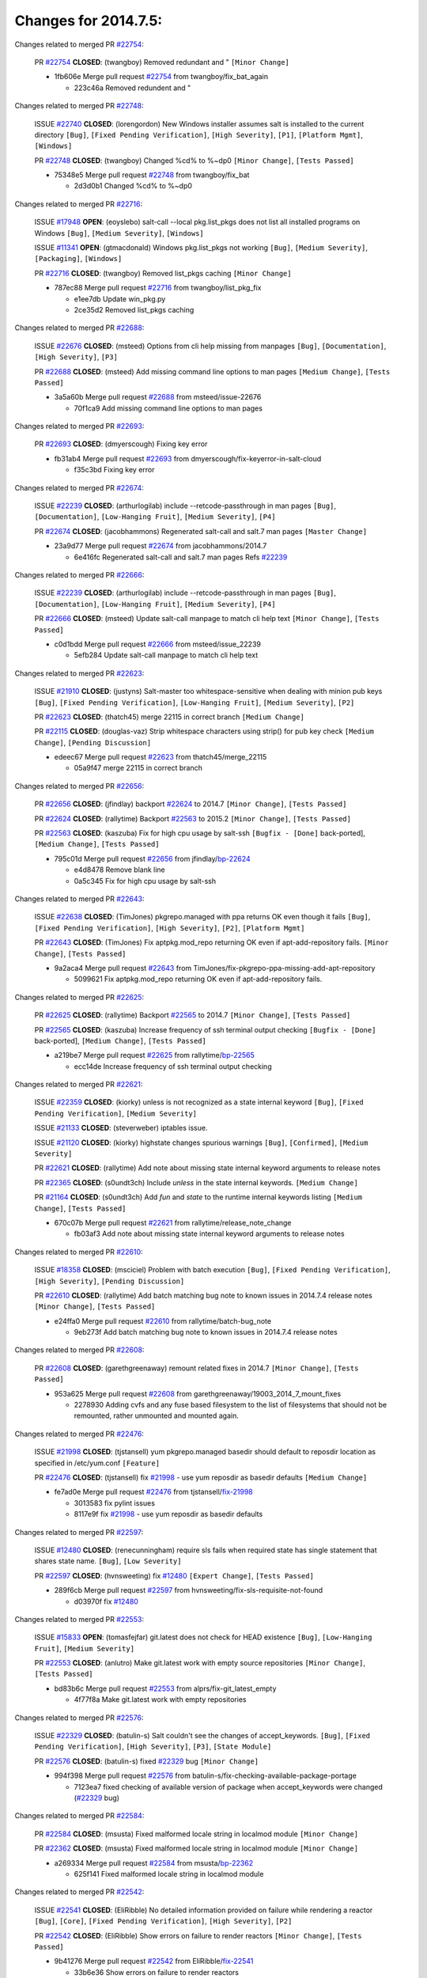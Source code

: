 =====================
Changes for 2014.7.5:
=====================

.. code-block:: bash
  pulling 105 issues:
  .............+........+.........+....+...+.........+...+.........+.....+..+.+.+......+............+......+.+.+.+..+....+..++.+..
  pulling 23 issues:
  ..........++...+..........
  pulling 3 issues:
  ...

Changes related to merged PR `#22754`_:

  PR `#22754`_ **CLOSED**: (twangboy) Removed redundant \ and " ``[Minor Change]``

  * 1fb606e Merge pull request `#22754`_ from twangboy/fix_bat_again

    * 223c46a Removed redundent \ and "

Changes related to merged PR `#22748`_:

  ISSUE `#22740`_ **CLOSED**: (lorengordon) New Windows installer assumes salt is installed to the current directory ``[Bug]``, ``[Fixed Pending Verification]``, ``[High Severity]``, ``[P1]``, ``[Platform Mgmt]``, ``[Windows]``

  PR `#22748`_ **CLOSED**: (twangboy) Changed %cd% to %~dp0 ``[Minor Change]``, ``[Tests Passed]``

  * 75348e5 Merge pull request `#22748`_ from twangboy/fix_bat

    * 2d3d0b1 Changed %cd% to %~dp0

Changes related to merged PR `#22716`_:

  ISSUE `#17948`_ **OPEN**: (eoyslebo) salt-call --local  pkg.list_pkgs does not list all installed programs on Windows ``[Bug]``, ``[Medium Severity]``, ``[Windows]``

  ISSUE `#11341`_ **OPEN**: (gtmacdonald) Windows pkg.list_pkgs not working ``[Bug]``, ``[Medium Severity]``, ``[Packaging]``, ``[Windows]``

  PR `#22716`_ **CLOSED**: (twangboy) Removed list_pkgs caching ``[Minor Change]``

  * 787ec88 Merge pull request `#22716`_ from twangboy/list_pkg_fix

    * e1ee7db Update win_pkg.py

    * 2ce35d2 Removed list_pkgs caching

Changes related to merged PR `#22688`_:

  ISSUE `#22676`_ **CLOSED**: (msteed) Options from cli help missing from manpages ``[Bug]``, ``[Documentation]``, ``[High Severity]``, ``[P3]``

  PR `#22688`_ **CLOSED**: (msteed) Add missing command line options to man pages ``[Medium Change]``, ``[Tests Passed]``

  * 3a5a60b Merge pull request `#22688`_ from msteed/issue-22676

    * 70f1ca9 Add missing command line options to man pages

Changes related to merged PR `#22693`_:

  PR `#22693`_ **CLOSED**: (dmyerscough) Fixing key error 

  * fb31ab4 Merge pull request `#22693`_ from dmyerscough/fix-keyerror-in-salt-cloud

    * f35c3bd Fixing key error

Changes related to merged PR `#22674`_:

  ISSUE `#22239`_ **CLOSED**: (arthurlogilab) include --retcode-passthrough in man pages ``[Bug]``, ``[Documentation]``, ``[Low-Hanging Fruit]``, ``[Medium Severity]``, ``[P4]``

  PR `#22674`_ **CLOSED**: (jacobhammons) Regenerated salt-call and salt.7 man pages ``[Master Change]``

  * 23a9d77 Merge pull request `#22674`_ from jacobhammons/2014.7

    * 6e416fc Regenerated salt-call and salt.7 man pages Refs `#22239`_

Changes related to merged PR `#22666`_:

  ISSUE `#22239`_ **CLOSED**: (arthurlogilab) include --retcode-passthrough in man pages ``[Bug]``, ``[Documentation]``, ``[Low-Hanging Fruit]``, ``[Medium Severity]``, ``[P4]``

  PR `#22666`_ **CLOSED**: (msteed) Update salt-call manpage to match cli help text ``[Minor Change]``, ``[Tests Passed]``

  * c0d1bdd Merge pull request `#22666`_ from msteed/issue_22239

    * 5efb284 Update salt-call manpage to match cli help text

Changes related to merged PR `#22623`_:

  ISSUE `#21910`_ **CLOSED**: (justyns) Salt-master too whitespace-sensitive when dealing with minion pub keys ``[Bug]``, ``[Fixed Pending Verification]``, ``[Low-Hanging Fruit]``, ``[Medium Severity]``, ``[P2]``

  PR `#22623`_ **CLOSED**: (thatch45) merge 22115 in correct branch ``[Medium Change]``

  PR `#22115`_ **CLOSED**: (douglas-vaz) Strip whitespace characters using strip() for pub key check ``[Medium Change]``, ``[Pending Discussion]``

  * edeec67 Merge pull request `#22623`_ from thatch45/merge_22115

    * 05a9f47 merge 22115 in correct branch

Changes related to merged PR `#22656`_:

  PR `#22656`_ **CLOSED**: (jfindlay) backport `#22624`_ to 2014.7 ``[Minor Change]``, ``[Tests Passed]``

  PR `#22624`_ **CLOSED**: (rallytime) Backport `#22563`_ to 2015.2 ``[Minor Change]``, ``[Tests Passed]``

  PR `#22563`_ **CLOSED**: (kaszuba) Fix for high cpu usage by salt-ssh ``[Bugfix - [Done]`` back-ported], ``[Medium Change]``, ``[Tests Passed]``

  * 795c01d Merge pull request `#22656`_ from jfindlay/`bp-22624`_

    * e4d8478 Remove blank line

    * 0a5c345 Fix for high cpu usage by salt-ssh

Changes related to merged PR `#22643`_:

  ISSUE `#22638`_ **CLOSED**: (TimJones) pkgrepo.managed with ppa returns OK even though it fails ``[Bug]``, ``[Fixed Pending Verification]``, ``[High Severity]``, ``[P2]``, ``[Platform Mgmt]``

  PR `#22643`_ **CLOSED**: (TimJones) Fix aptpkg.mod_repo returning OK even if apt-add-repository fails. ``[Minor Change]``, ``[Tests Passed]``

  * 9a2aca4 Merge pull request `#22643`_ from TimJones/fix-pkgrepo-ppa-missing-add-apt-repository

    * 5099621 Fix aptpkg.mod_repo returning OK even if apt-add-repository fails.

Changes related to merged PR `#22625`_:

  PR `#22625`_ **CLOSED**: (rallytime) Backport `#22565`_ to 2014.7 ``[Minor Change]``, ``[Tests Passed]``

  PR `#22565`_ **CLOSED**: (kaszuba) Increase frequency of ssh terminal output checking ``[Bugfix - [Done]`` back-ported], ``[Medium Change]``, ``[Tests Passed]``

  * a219be7 Merge pull request `#22625`_ from rallytime/`bp-22565`_

    * ecc14de Increase frequency of ssh terminal output checking

Changes related to merged PR `#22621`_:

  ISSUE `#22359`_ **CLOSED**: (kiorky) unless is not recognized as a state internal keyword ``[Bug]``, ``[Fixed Pending Verification]``, ``[Medium Severity]``

  ISSUE `#21133`_ **CLOSED**: (steverweber) iptables issue. 

  ISSUE `#21120`_ **CLOSED**: (kiorky) highstate changes spurious warnings ``[Bug]``, ``[Confirmed]``, ``[Medium Severity]``

  PR `#22621`_ **CLOSED**: (rallytime) Add note about missing state internal keyword arguments to release notes 

  PR `#22365`_ **CLOSED**: (s0undt3ch) Include `unless` in the state internal keywords. ``[Medium Change]``

  PR `#21164`_ **CLOSED**: (s0undt3ch) Add `fun` and `state` to the runtime internal keywords listing ``[Medium Change]``, ``[Tests Passed]``

  * 670c07b Merge pull request `#22621`_ from rallytime/release_note_change

    * fb03af3 Add note about missing state internal keyword arguments to release notes

Changes related to merged PR `#22610`_:

  ISSUE `#18358`_ **CLOSED**: (msciciel) Problem with batch execution ``[Bug]``, ``[Fixed Pending Verification]``, ``[High Severity]``, ``[Pending Discussion]``

  PR `#22610`_ **CLOSED**: (rallytime) Add batch matching bug note to known issues in 2014.7.4 release notes ``[Minor Change]``, ``[Tests Passed]``

  * e24ffa0 Merge pull request `#22610`_ from rallytime/batch-bug_note

    * 9eb273f Add batch matching bug note to known issues in 2014.7.4 release notes

Changes related to merged PR `#22608`_:

  PR `#22608`_ **CLOSED**: (garethgreenaway) remount related fixes in 2014.7 ``[Minor Change]``, ``[Tests Passed]``

  * 953a625 Merge pull request `#22608`_ from garethgreenaway/19003_2014_7_mount_fixes

    * 2278930 Adding cvfs and any fuse based filesystem to the list of filesystems that should not be remounted, rather unmounted and mounted again.

Changes related to merged PR `#22476`_:

  ISSUE `#21998`_ **CLOSED**: (tjstansell) yum pkgrepo.managed basedir should default to reposdir location as specified in /etc/yum.conf ``[Feature]``

  PR `#22476`_ **CLOSED**: (tjstansell) fix `#21998`_ - use yum reposdir as basedir defaults ``[Medium Change]``

  * fe7ad0e Merge pull request `#22476`_ from tjstansell/`fix-21998`_

    * 3013583 fix pylint issues

    * 8117e9f fix `#21998`_ - use yum reposdir as basedir defaults

Changes related to merged PR `#22597`_:

  ISSUE `#12480`_ **CLOSED**: (renecunningham) require sls fails when required state has single statement that shares state name. ``[Bug]``, ``[Low Severity]``

  PR `#22597`_ **CLOSED**: (hvnsweeting) fix `#12480`_ ``[Expert Change]``, ``[Tests Passed]``

  * 289f6cb Merge pull request `#22597`_ from hvnsweeting/fix-sls-requisite-not-found

    * d03970f fix `#12480`_

Changes related to merged PR `#22553`_:

  ISSUE `#15833`_ **OPEN**: (tomasfejfar) git.latest does not check for HEAD existence ``[Bug]``, ``[Low-Hanging Fruit]``, ``[Medium Severity]``

  PR `#22553`_ **CLOSED**: (anlutro) Make git.latest work with empty source repositories ``[Minor Change]``, ``[Tests Passed]``

  * bd83b6c Merge pull request `#22553`_ from alprs/fix-git_latest_empty

    * 4f77f8a Make git.latest work with empty repositories

Changes related to merged PR `#22576`_:

  ISSUE `#22329`_ **CLOSED**: (batulin-s) Salt couldn't see the changes of accept_keywords. ``[Bug]``, ``[Fixed Pending Verification]``, ``[High Severity]``, ``[P3]``, ``[State Module]``

  PR `#22576`_ **CLOSED**: (batulin-s) fixed `#22329`_ bug ``[Minor Change]``

  * 994f398 Merge pull request `#22576`_ from batulin-s/fix-checking-available-package-portage

    * 7123ea7 fixed checking of available version of package when accept_keywords were changed (`#22329`_ bug)

Changes related to merged PR `#22584`_:

  PR `#22584`_ **CLOSED**: (msusta) Fixed malformed locale string in localmod module ``[Minor Change]``

  PR `#22362`_ **CLOSED**: (msusta) Fixed malformed locale string in localmod module ``[Minor Change]``

  * a269334 Merge pull request `#22584`_ from msusta/`bp-22362`_

    * 625f141 Fixed malformed locale string in localmod module

Changes related to merged PR `#22542`_:

  ISSUE `#22541`_ **CLOSED**: (EliRibble) No detailed information provided on failure while rendering a reactor ``[Bug]``, ``[Core]``, ``[Fixed Pending Verification]``, ``[High Severity]``, ``[P2]``

  PR `#22542`_ **CLOSED**: (EliRibble) Show errors on failure to render reactors ``[Minor Change]``, ``[Tests Passed]``

  * 9b41276 Merge pull request `#22542`_ from EliRibble/`fix-22541`_

    * 33b6e36 Show errors on failure to render reactors

Changes related to merged PR `#22535`_:

  ISSUE `#22534`_ **CLOSED**: (racooper) Documentation update - salt.states.grains ``[Bug]``, ``[Documentation]``, ``[Fixed Pending Verification]``, ``[High Severity]``, ``[Low-Hanging Fruit]``, ``[P4]``

  PR `#22535`_ **CLOSED**: (rallytime) Add additional examples to grains.list_absent and grains.list_present ``[Minor Change]``

  * 061c730 Merge pull request `#22535`_ from rallytime/`fix-22534`_

    * d44d3e6 Add additional examples to grains.list_absent and grains.list_present

Changes related to merged PR `#22532`_:

  PR `#22532`_ **CLOSED**: (rallytime) Backport `#18846`_ to 2014.7 ``[Minor Change]``, ``[Tests Passed]``

  PR `#18846`_ **CLOSED**: (basepi) Add **kwargs to service.mod_watch ``[Bugfix - [Done]`` back-ported]

  * 20fc878 Merge pull request `#22532`_ from rallytime/`bp-18846`_

    * b02d063 Add **kwargs to service.mod_watch

Changes related to merged PR `#22484`_:

  ISSUE `#22472`_ **CLOSED**: (EliRibble) Add ability to specify a key prefix for ext_pillar S3 ``[Bug]``, ``[Fixed Pending Verification]``, ``[High Severity]``, ``[P3]``, ``[Pillar]``

  PR `#22484`_ **CLOSED**: (EliRibble) Fix 22472 ``[Minor Change]``, ``[Tests Passed]``

  * 8d840aa Merge pull request `#22484`_ from EliRibble/`fix-22472`_

    * 9f6f99f Fix pylint error

    * 7daff3b Allow multiple bucket contents caches based on prefix

    * 85380df Add the prefix to the pillar root when necessary

Changes related to merged PR `#22521`_:

  PR `#22521`_ **CLOSED**: (anlutro) Add force argument to service to trigger force_reload ``[Minor Change]``, ``[Tests Passed]``

  * b7f54cd Merge pull request `#22521`_ from alprs/feature-service_force_reload

    * 25db9ad Add force argument to service to trigger force_reload

Changes related to merged PR `#22523`_:

  ISSUE `#20420`_ **CLOSED**: (hvnsweeting) 2014.7.1 state error output is very verbose and full of back-slash ``[Bug]``, ``[Medium Severity]``

  PR `#22523`_ **CLOSED**: (hvnsweeting) fix `#20420`_: using other state's comment makes comment grow fast ``[Master Change]``, ``[Tests Passed]``

  * a62874d Merge pull request `#22523`_ from hvnsweeting/fix-big-comment-for-failed-requisite

    * 4a21515 fix `#20420`_: using other state comment makes comment grow fast

Changes related to merged PR `#22511`_:

  PR `#22511`_ **CLOSED**: (The-Loeki) small enhancement to dnsutil module ``[Minor Change]``, ``[Tests Passed]``

  * 0b4baa0 Merge pull request `#22511`_ from The-Loeki/dnsutil-aaa

    * 277929b Add version tag

    * 83cf03e small typo fix

    * 333daa1 Modify A to use non-deprecated C function Add AAAA function

Changes related to merged PR `#22526`_:

  PR `#22526`_ **CLOSED**: (dhs-rec) Return 0 for good puppet return codes (0 and 2), 1 otherwise ``[Minor Change]``

  * d80f258 Merge pull request `#22526`_ from dhs-rec/2014.7

    * 36b9466 Return 0 for good puppet return codes (0 and 2), 1 otherwise

Changes related to merged PR `#22464`_:

  ISSUE `#18358`_ **CLOSED**: (msciciel) Problem with batch execution ``[Bug]``, ``[Fixed Pending Verification]``, ``[High Severity]``, ``[Pending Discussion]``

  PR `#22464`_ **CLOSED**: (jacksontj) 2014.7: Fix Batching ``[Master Change]``

  PR `#22350`_ **CLOSED**: (jacksontj) 2015.2: Fix batching ``[Master Change]``, ``[Tests Passed]``

  * 2481e6c Merge pull request `#22464`_ from jacksontj/2014.7

    * 77395d7 Change to sets, we don't gaurantee minion ordering in returns

    * 7614f7e Caste returns to sets, since we don't care about order.

    * 30db262 Add timeout to batch tests

    * 8d71c2b Cleanup pylint errors

    * 3e67cb5 Re-work batching to more closely match CLI usage

    * b119fae Stop chdir() in pcre minions

    * 10c6788 Stop the os.chdir() to do glob

    * 87b364f More clear about CKMinions' purpose in the docstring

    * 63e28ba Revert "Just use ckminions in batch mode."

    * 29cf438 Fix CKMinions _check_range_minions

Changes related to merged PR `#22517`_:

  PR `#22517`_ **CLOSED**: (s0undt3ch) Don't assume we're running the tests as root ``[Minor Change]``, ``[Tests Passed]``

  * c755463 Merge pull request `#22517`_ from s0undt3ch/2014.7

    * 1181a50 Don't assume we're running the tests as root

Changes related to merged PR `#22506`_:

  ISSUE `#19737`_ **CLOSED**: (Reiner030) pkgrepo.managed could better handle long keyids ``[Bug]``, ``[Fixed Pending Verification]``, ``[High Severity]``, ``[P4]``

  PR `#22506`_ **CLOSED**: (rallytime) Backport `#20095`_ to 2014.7 ``[Minor Change]``, ``[Tests Passed]``

  PR `#20095`_ **CLOSED**: (colincoghill) Handle pkgrepo keyids that have been converted to int.  `#19737`_ ``[Bugfix - [Done]`` back-ported]

  * 38441a7 Merge pull request `#22506`_ from rallytime/`bp-20095`_

    * 755c26e Handle pkgrepo keyids that have been converted to int.  `#19737`_

Changes related to merged PR `#22381`_:

  ISSUE `#22321`_ **CLOSED**: (batulin-s) module.portage_config bug with appending accept_keywords ``[Bug]``, ``[Fixed Pending Verification]``, ``[High Severity]``, ``[P4]``, ``[State Module]``

  PR `#22381`_ **CLOSED**: (batulin-s) fix `#22321`_ bug ``[Minor Change]``, ``[Tests Passed]``

  * 0307ebe Merge pull request `#22381`_ from batulin-s/fix-portage_config-appending-accept_keywords

    * 418fd97 may be last fix `#22321`_ bug

    * a7361ff new fix `#22321`_ bug

    * 03ba42c fix `#22321`_ bug

Changes related to merged PR `#22492`_:

  ISSUE `#16508`_ **CLOSED**: (o1e9) wrong disk.usage reported for very big RAID disk ``[Bug]``, ``[Low Severity]``, ``[Windows]``

  PR `#22492`_ **CLOSED**: (davidjb) Correctly report disk usage on Windows. Fix `#16508`_ ``[Minor Change]``, ``[Tests Passed]``

  PR `#22485`_ **CLOSED**: (davidjb) Correctly report disk usage on Windows ``[Bugfix - [Done]`` back-ported], ``[Minor Change]``, ``[Tests Passed]``

  * 6662853 Merge pull request `#22492`_ from davidjb/2014.7

    * 5d831ed Correctly report disk usage on Windows. Fix `#16508`_

Changes related to merged PR `#22446`_:

  ISSUE `#20850`_ **OPEN**: (br0ch0n) puppet.run always returns 0 ``[Bug]``, ``[Fixed Pending Verification]``, ``[Medium Severity]``

  PR `#22446`_ **CLOSED**: (br0ch0n) Issue `#20850`_ puppet run should return actual code ``[Minor Change]``, ``[Tests Passed]``

  * bf1957a Merge pull request `#22446`_ from br0ch0n/2014.7

    * 4e2ab36 Issue `#20850`_ puppet run should return actual code --lint fix

    * c5ae09b Issue `#20850`_ puppet run should return actual code

Changes related to merged PR `#22466`_:

  ISSUE `#22463`_ **CLOSED**: (SaltwaterC) Unable to use the "name" variable into the defaults of a file template ``[Question]``

  PR `#22466`_ **CLOSED**: (whiteinge) Updated wording about nested dictionaries in states.file.managed docs ``[Minor Change]``, ``[Tests Passed]``

  * c83e2d7 Merge pull request `#22466`_ from whiteinge/doc-nested-dicts

    * 9a3a747 Updated wording about nested dictionaries in states.file.managed docs

Changes related to merged PR `#22403`_:

  PR `#22403`_ **CLOSED**: (hvnsweeting) create host file if it does not exist ``[Minor Change]``, ``[Tests Passed]``

  * 8f0f5ae Merge pull request `#22403`_ from hvnsweeting/enh-host-module-when-missing-hostfile

    * 9bf9855 create host file if it does not exist

Changes related to merged PR `#22477`_:

  PR `#22477`_ **CLOSED**: (twangboy) Moved file deletion to happen after user clicks install ``[Medium Change]``

  * c9394fd Merge pull request `#22477`_ from twangboy/fix_win_installer

    * 6d99681 Moved file deletion to happen after user clicks install

Changes related to merged PR `#22473`_:

  ISSUE `#22472`_ **CLOSED**: (EliRibble) Add ability to specify a key prefix for ext_pillar S3 ``[Bug]``, ``[Fixed Pending Verification]``, ``[High Severity]``, ``[P3]``, ``[Pillar]``

  PR `#22473`_ **CLOSED**: (EliRibble) Add the ability to specify key prefix for S3 ext_pillar ``[Minor Change]``, ``[Tests Passed]``

  * 8ed97c5 Merge pull request `#22473`_ from EliRibble/`fix-22472`_

    * d96e470 Add the ability to specify key prefix for S3 ext_pillar

Changes related to merged PR `#22448`_:

  ISSUE `#19450`_ **CLOSED**: (gladiatr72) documentation: topics/cloud/config ``[Documentation]``, ``[Fixed Pending Verification]``, ``[Salt-Cloud]``

  PR `#22448`_ **CLOSED**: (rallytime) Migrate old cloud config documentation to own page ``[Master Change]``

  * aa23eb0 Merge pull request `#22448`_ from rallytime/migrate_old_cloud_config_docs

    * cecca10 Kill legacy cloud configuration syntax docs per techhat

    * 52a3d50 Beef up cloud configuration syntax and add pillar config back in

    * 9b5318f Move old cloud syntax to "Legacy" cloud config doc

Changes related to merged PR `#22445`_:

  ISSUE `#19044`_ **CLOSED**: (whiteinge) Document the file_map addition to salt-cloud ``[Bug]``, ``[Documentation]``, ``[Medium Severity]``, ``[Salt-Cloud]``

  PR `#22445`_ **CLOSED**: (rallytime) Add docs explaing file_map upload functionality ``[Minor Change]``

  PR `#16886`_ **CLOSED**: (techhat) Add file_map to salt.utils.cloud.bootstrap-enabled providers ``[Bugfix - [Done]`` back-ported]

  * d7b1f14 Merge pull request `#22445`_ from rallytime/`fix-19044`_

    * 7a9ce92 Add docs explaing file_map upload functionality

Changes related to merged PR `#22426`_:

  PR `#22426`_ **CLOSED**: (jraby) don't repeat the "if ret``['changes']``" condition ``[Minor Change]``, ``[Tests Passed]``

  * ade2474 Merge pull request `#22426`_ from jraby/patch-1

    * e2aa538 don't repeat the "if ret``['changes']``" condition

Changes related to merged PR `#22416`_:

  PR `#22416`_ **CLOSED**: (rallytime) Backport `#21044`_ to 2014.7 ``[Medium Change]``, ``[Tests Passed]``

  PR `#21044`_ **CLOSED**: (cachedout) TCP keepalives on the ret side ``[Bugfix - [Done]`` back-ported], ``[Master Change]``

  * 4c8d351 Merge pull request `#22416`_ from rallytime/`bp-21044`_

    * 7dd4b61 TCP keepalives on the ret side

Changes related to merged PR `#22433`_:

  ISSUE `#22218`_ **CLOSED**: (Seldaek) Error reporting on masterless gitfs includes is misleading ``[Bug]``, ``[Fixed Pending Verification]``, ``[Low Severity]``, ``[Low-Hanging Fruit]``

  PR `#22433`_ **CLOSED**: (rallytime) Clarify that an sls is not available on a fileserver ``[Minor Change]``, ``[Tests Passed]``

  * f76c5b4 Merge pull request `#22433`_ from rallytime/`fix-22218`_

    * f22f4dc Clarify that an sls is not available on a fileserver

Changes related to merged PR `#22434`_:

  ISSUE `#22382`_ **CLOSED**: (ghost) The 'proxmox' cloud provider alias, for the 'proxmox' driver, does not define the function 'disk'".  ``[Bug]``, ``[Medium Severity]``, ``[Salt-Cloud]``

  PR `#22434`_ **CLOSED**: (rallytime) Backport `#22414`_ to 2014.7 ``[Minor Change]``, ``[Tests Passed]``

  PR `#22414`_ **CLOSED**: (syphernl) Cloud: Do not look for disk underneath config in Proxmox driver ``[Bugfix - [Done]`` back-ported], ``[Minor Change]``

  * 70ba52f Merge pull request `#22434`_ from rallytime/`bp-22414`_

    * 4a141c0 Lint

    * 09e9b6e Do not look for disk underneath config

Changes related to merged PR `#22400`_:

  PR `#22400`_ **CLOSED**: (jfindlay) adding cmd.run state integration tests ``[Medium Change]``, ``[Tests Passed]``

  * 28630b4 Merge pull request `#22400`_ from jfindlay/cmd_state_tests

    * 56364ff adding cmd.run state integration tests

Changes related to merged PR `#22395`_:

  PR `#22395`_ **CLOSED**: (twangboy) Fixed problem with pip not working on portable install ``[Medium Change]``, ``[Tests Passed]``

  * 38482a5 Merge pull request `#22395`_ from twangboy/port_pip

    * b71602a Update BuildSalt.bat

    * 4a3a8b4 Update BuildSalt.bat

    * ba1d396 Update BuildSalt.bat

    * 8e8b4fb Update BuildSalt.bat

    * c898b95 Fixed problem with pip not working on portable install

Changes related to merged PR `#22379`_:

  PR `#22379`_ **CLOSED**: (anlutro) Improve output when using iptables.save ``[Minor Change]``

  * 66442a7 Merge pull request `#22379`_ from alprs/feature-iptables-improved_save_output

    * 568e1b7 Improve output when using iptables.save

Changes related to merged PR `#22365`_:

  ISSUE `#22359`_ **CLOSED**: (kiorky) unless is not recognized as a state internal keyword ``[Bug]``, ``[Fixed Pending Verification]``, ``[Medium Severity]``

  PR `#22365`_ **CLOSED**: (s0undt3ch) Include `unless` in the state internal keywords. ``[Medium Change]``

  * 2ac741b Merge pull request `#22365`_ from s0undt3ch/2014.7

    * ff4aa5b Include `unless` in the state internal keywords.

    * 287bce3 Add `fun` and `state` to the runtime internal keywords listing

Changes related to merged PR `#22374`_:

  PR `#22374`_ **CLOSED**: (anlutro) Corrected output for iptables rule saved to file ``[Minor Change]``, ``[Tests Passed]``

  * 16eb18e Merge pull request `#22374`_ from alprs/fix-iptables-saved_rule_to

    * bd1ff37 Corrected output for iptables rule saved to file

Changes related to merged PR `#22372`_:

  PR `#22372`_ **CLOSED**: (anlutro) iptables needs `-m state` for `--state` arguments ``[Minor Change]``, ``[Tests Passed]``

  * 9410c1f Merge pull request `#22372`_ from alprs/fix-iptables-missing_state_flag

    * 1452082 iptables needs `-m state` for `--state` arguments

Changes related to merged PR `#22368`_:

  PR `#22368`_ **CLOSED**: (anlutro) Make iptables module build_rules accept protocol as an alias for proto 

  * 5d3dc7a Merge pull request `#22368`_ from alprs/fix-iptables_proto_protocol_alias

    * b62d76a Make iptables module build_rules accept protocol as an alias for proto

Changes related to merged PR `#22349`_:

  PR `#22349`_ **CLOSED**: (cro) Backport 22005 to 2014.7 ``[Medium Change]``, ``[Tests Passed]``

  PR `#22005`_ **CLOSED**: (cro) Add ability to eAuth against Active Directory ``[Master Change]``

  * a60579b Merge pull request `#22349`_ from cro/`bp-22005`_

    * 936254c Lint

    * bcc3772 Change many 'warn' to 'error' to help users with LDAP auth.

    * c0b9cda Take cachedout's suggestion

    * 06d7616 Add authentication against Active Directory

    * ade0430 Add authentication against Active Directory

Changes related to merged PR `#22345`_:

  ISSUE `#22328`_ **CLOSED**: (rallytime) Document list_nodes functions in salt-cloud feature matrix ``[Documentation]``, ``[Salt-Cloud]``

  PR `#22345`_ **CLOSED**: (rallytime) Document list_node* functions for salt cloud ``[Medium Change]``

  * 72f708a Merge pull request `#22345`_ from rallytime/document_list_nodes

    * eac4c63 Add list_node docs to Cloud Function page

    * bf31daa Add Feature Matrix link to cloud action and function pages

    * d5fa02d Add list_node* functions to feature matrix

Changes related to merged PR `#22341`_:

  PR `#22341`_ **CLOSED**: (basepi) ``[2014.7]`` Fix some salt-ssh issues with Fedora 21 ``[Medium Change]``

  * 8de6726 Merge pull request `#22341`_ from basepi/salt-ssh.requests.symlink.plus.some.other.stuff

    * 1452e9c Backport salt.client.ssh.shell fixes from 2015.2

    * 73ba75e Backport some salt-vt stuff

    * 2de50bc Follow symlinks (mostly because of requests' stupidity)

Changes related to merged PR `#22337`_:

  ISSUE `#14888`_ **CLOSED**: (djs52) grains.get_or_set_hash  broken for multiple entries under the same key ``[Bug]``, ``[Fixed Pending Verification]``, ``[Medium Severity]``

  PR `#22337`_ **CLOSED**: (rallytime) Backport `#22245`_ to 2014.7 ``[Minor Change]``, ``[Tests Passed]``

  PR `#22245`_ **CLOSED**: (achernev) Fix grains.get_or_set_hash to work with multiple entries under same key ``[Bugfix - [Done]`` back-ported], ``[Minor Change]``, ``[Tests Passed]``

  * f892335 Merge pull request `#22337`_ from rallytime/`bp-22245`_

    * f560056 Fix grains.get_or_set_hash to work with multiple entries under same key

Changes related to merged PR `#22311`_:

  PR `#22311`_ **CLOSED**: (twangboy) Win install ``[Minor Change]``, ``[Tests Passed]``

  * 1be785e Merge pull request `#22311`_ from twangboy/win_install

    * 51370ab Removed dialog box that was used for testing

    * 7377c50 Add switches for passing version to nsi script

Changes related to merged PR `#22300`_:

  PR `#22300`_ **CLOSED**: (rallytime) Add windows package installers to docs ``[Minor Change]``, ``[Tests Passed]``

  * 4281cd6 Merge pull request `#22300`_ from rallytime/windows_release_docs

    * 1abaacd Add windows package installers to docs

Changes related to merged PR `#22308`_:

  ISSUE `#20841`_ **CLOSED**: (paha) Passing arguments to runner from reactor/sls is broken? ``[Bug]``, ``[Medium Severity]``

  PR `#22308`_ **CLOSED**: (whiteinge) Better explanations and more examples of how the Reactor calls functions 

  * 8558542 Merge pull request `#22308`_ from whiteinge/doc-reactor-what-where-how

    * a8bdc17 Better explanations and more examples of how the Reactor calls functions

Changes related to merged PR `#22266`_:

  PR `#22266`_ **CLOSED**: (twangboy) Win install fix ``[Minor Change]``, ``[Tests Passed]``

  * 4d0ea7a Merge pull request `#22266`_ from twangboy/win_install_fix

    * 41a96d4 Fixed hard coded version

    * 82b2f3e Removed message_box i left in for testing I'm an idiot

Changes related to merged PR `#22288`_:

  PR `#22288`_ **CLOSED**: (nshalman) SmartOS Esky: pkgsrc 2014Q4 Build Environment 

  * 2bb9760 Merge pull request `#22288`_ from nshalman/smartos-pkgsrc2014Q4

    * a51a90c SmartOS Esky: pkgsrc 2014Q4 Build Environment

Changes related to merged PR `#22280`_:

  ISSUE `#19923`_ **CLOSED**: (diegows) config_drive should not be a required option ``[Bug]``, ``[Medium Severity]``, ``[Salt-Cloud]``

  PR `#22280`_ **CLOSED**: (s0undt3ch) Don't pass `ex_config_drive` to libcloud unless it's explicitly enabled ``[Medium Change]``

  * f474860 Merge pull request `#22280`_ from s0undt3ch/issues/19923-rackspace-config-drive

    * 65e5bac Pass it to libcloud if the user has set it in the configuration, True, or False.

    * 23e7354 Don't pass `ex_config_drive` to libcloud unless it's explicitly enabled

Changes related to merged PR `#22256`_:

  PR `#22256`_ **CLOSED**: (twangboy) Fixed pip.install for windows ``[Awesome]``, ``[Minor Change]``, ``[Tests Passed]``

  * 5129f21 Merge pull request `#22256`_ from twangboy/fix_pip_install

    * 3792ea1 Fixed pip.install for windows

Changes related to merged PR `#22126`_:

  PR `#22126`_ **CLOSED**: (s0undt3ch) Update environment variables. ``[Medium Change]``, ``[Pending Discussion]``

  * 3001b72 Merge pull request `#22126`_ from s0undt3ch/2014.7

    * 9649339 Update environment variables.

Changes related to merged PR `#22025`_:

  ISSUE `#21397`_ **CLOSED**: (tjstansell) salt-minion getaddrinfo in dns_check() never gets updated nameservers because of glibc caching ``[Bug]``, ``[Medium Severity]``

  PR `#22025`_ **CLOSED**: (tjstansell) fix `#21397`_ - force glibc to re-read resolv.conf ``[Medium Change]``, ``[Tests Passed]``

  * 47f542d Merge pull request `#22025`_ from tjstansell/`fix-21397`_

    * 7d5ce28 add appropriate exception types we might expect

    * 9aa36dc fix whitespace - replace tabs with spaces

    * f6a81da fix `#21397`_ - force glibc to re-read resolv.conf

Changes related to merged PR `#22235`_:

  ISSUE `#20850`_ **OPEN**: (br0ch0n) puppet.run always returns 0 ``[Bug]``, ``[Fixed Pending Verification]``, ``[Medium Severity]``

  PR `#22235`_ **CLOSED**: (dhs-rec) Possible fix for 'puppet.run always returns 0 `#20850`_' ``[Minor Change]``, ``[Tests Passed]``

  * 7d57a76 Merge pull request `#22235`_ from dhs-rec/2014.7

    * 9c8f5f8 - Change default Puppet agent args to just 'test', which includes the former ones plus 'detailed-exitcodes'. - Exit properly depending on those detailed exit codes.

Changes related to merged PR `#22206`_:

  PR `#22206`_ **CLOSED**: (s0undt3ch) more pylint disables ``[Medium Change]``

  * 63919a3 Merge pull request `#22206`_ from s0undt3ch/hotfix/pep8-disables

    * 30cf5f4 Update to the new disable alias

    * ca615cd Ignore `W1202` (logging-format-interpolation)

    * a1586ef Ignore `E8731` - do not assign a lambda expression, use a def

Changes related to merged PR `#22222`_:

  PR `#22222`_ **CLOSED**: (twangboy) Fixed problem with nested directories 

  * 9ab3d5e Merge pull request `#22222`_ from twangboy/fix_installer

    * 8615e8d Fixed problem with nested directories

Changes related to merged PR `#22228`_:

  ISSUE `#20107`_ **OPEN**: (belvedere-trading) minion scheduling via pillar does not get applied some times ``[Bug]``, ``[Medium Severity]``

  PR `#22228`_ **CLOSED**: (garethgreenaway) backporting `#22226`_ to 2014.7 

  PR `#22226`_ **CLOSED**: (garethgreenaway) Fixes to scheduler 

  * c8378ff Merge pull request `#22228`_ from garethgreenaway/20107_2014_7_scheduler_race_condition

    * 2019935 backporting `#22226`_ to 2014.7

Changes related to merged PR `#22205`_:

  PR `#22205`_ **CLOSED**: (twangboy) Removed _tkinter.lib ``[Minor Change]``, ``[Tests Passed]``

  * 8b726e3 Merge pull request `#22205`_ from twangboy/win_install

    * 8644383 Removed _tkinter.lib

Changes related to merged PR `#22183`_:

  PR `#22183`_ **CLOSED**: (s0undt3ch) Disable PEP8 E402(E8402). Module level import not at top of file. ``[Minor Change]``, ``[Tests Passed]``

  * 73aa39d Merge pull request `#22183`_ from s0undt3ch/hotfix/pep8-disables

    * 38f95ec Disable PEP8 E402(E8402). Module level import not at top of file.

Changes related to merged PR `#22168`_:

  PR `#22168`_ **CLOSED**: (semarj) fix cas behavior on data module ``[Minor Change]``

  * cf9b1f6 Merge pull request `#22168`_ from semarj/fix-data-cas

    * a5b28ad fix tests return value

    * 95aa351 fix cas behavior on data module

Changes related to merged PR `#22161`_:

  ISSUE `#21956`_ **CLOSED**: (giannello) Reactor rendering error ``[Info Needed]``

  PR `#22161`_ **CLOSED**: (rallytime) Backport `#21959`_ to 2014.7 ``[Minor Change]``

  PR `#21959`_ **CLOSED**: (giannello) Changed argument name ``[Bugfix - [Done]`` back-ported], ``[Minor Change]``

  * d941579 Merge pull request `#22161`_ from rallytime/`bp-21959`_

    * b9d55bc Changed argument name

Changes related to merged PR `#22160`_:

  ISSUE `#9960`_ **CLOSED**: (jeteokeeffe) salt virt.query errors out ``[Bug]``, ``[Medium Severity]``

  PR `#22160`_ **CLOSED**: (rallytime) Backport `#22134`_ to 2014.7 ``[Minor Change]``, ``[Tests Passed]``

  PR `#22134`_ **CLOSED**: (zboody) Fixes `#9960`_ ``[Bugfix - [Done]`` back-ported], ``[Minor Change]``

  * 9bf6f50 Merge pull request `#22160`_ from rallytime/`bp-22134`_

    * 061d085 Fixes `#9960`_

Changes related to merged PR `#22156`_:

  ISSUE `#21997`_ **CLOSED**: (scaissie) chef.solo IndexError: list index out of range ``[Bug]``, ``[Fixed Pending Verification]``, ``[Medium Severity]``

  PR `#22156`_ **CLOSED**: (amendlik) Fix arguments passed to chef-solo command ``[Minor Change]``, ``[Tests Passed]``

  * f44b1d0 Merge pull request `#22156`_ from amendlik/chef-solo-fix

    * 11536f6 Fix arguments passed to chef-solo command

Changes related to merged PR `#22121`_:

  ISSUE `#20841`_ **CLOSED**: (paha) Passing arguments to runner from reactor/sls is broken? ``[Bug]``, ``[Medium Severity]``

  PR `#22121`_ **CLOSED**: (tjstansell) fix `#20841`_: add sls name from reactor ``[Medium Change]``, ``[Tests Passed]``

  * 36eca12 Merge pull request `#22121`_ from tjstansell/`fix-20841`_

    * b2b554a fix `#20841`_: add sls name from reactor

Changes related to merged PR `#22122`_:

  PR `#22122`_ **CLOSED**: (tjstansell) backport `#20166`_ to 2014.7 ``[Medium Change]``

  PR `#20166`_ **CLOSED**: (cachedout) Catch all exceptions in reactor ``[Bugfix - [Done]`` back-ported]

  * 4176c85 Merge pull request `#22122`_ from tjstansell/`bp-20166`_

    * 6750480 backport `#20166`_ to 2014.7



.. _`#11341`: https://github.com/saltstack/salt/issues/11341
.. _`#12480`: https://github.com/saltstack/salt/issues/12480
.. _`#14888`: https://github.com/saltstack/salt/issues/14888
.. _`#15833`: https://github.com/saltstack/salt/issues/15833
.. _`#16508`: https://github.com/saltstack/salt/issues/16508
.. _`#16886`: https://github.com/saltstack/salt/issues/16886
.. _`#17948`: https://github.com/saltstack/salt/issues/17948
.. _`#18358`: https://github.com/saltstack/salt/issues/18358
.. _`#18846`: https://github.com/saltstack/salt/issues/18846
.. _`#19044`: https://github.com/saltstack/salt/issues/19044
.. _`#19450`: https://github.com/saltstack/salt/issues/19450
.. _`#19737`: https://github.com/saltstack/salt/issues/19737
.. _`#19923`: https://github.com/saltstack/salt/issues/19923
.. _`#20095`: https://github.com/saltstack/salt/issues/20095
.. _`#20107`: https://github.com/saltstack/salt/issues/20107
.. _`#20166`: https://github.com/saltstack/salt/issues/20166
.. _`#20420`: https://github.com/saltstack/salt/issues/20420
.. _`#20841`: https://github.com/saltstack/salt/issues/20841
.. _`#20850`: https://github.com/saltstack/salt/issues/20850
.. _`#21044`: https://github.com/saltstack/salt/issues/21044
.. _`#21120`: https://github.com/saltstack/salt/issues/21120
.. _`#21133`: https://github.com/saltstack/salt/issues/21133
.. _`#21164`: https://github.com/saltstack/salt/issues/21164
.. _`#21397`: https://github.com/saltstack/salt/issues/21397
.. _`#21910`: https://github.com/saltstack/salt/issues/21910
.. _`#21956`: https://github.com/saltstack/salt/issues/21956
.. _`#21959`: https://github.com/saltstack/salt/issues/21959
.. _`#21997`: https://github.com/saltstack/salt/issues/21997
.. _`#21998`: https://github.com/saltstack/salt/issues/21998
.. _`#22005`: https://github.com/saltstack/salt/issues/22005
.. _`#22025`: https://github.com/saltstack/salt/issues/22025
.. _`#22115`: https://github.com/saltstack/salt/issues/22115
.. _`#22121`: https://github.com/saltstack/salt/issues/22121
.. _`#22122`: https://github.com/saltstack/salt/issues/22122
.. _`#22126`: https://github.com/saltstack/salt/issues/22126
.. _`#22134`: https://github.com/saltstack/salt/issues/22134
.. _`#22156`: https://github.com/saltstack/salt/issues/22156
.. _`#22160`: https://github.com/saltstack/salt/issues/22160
.. _`#22161`: https://github.com/saltstack/salt/issues/22161
.. _`#22168`: https://github.com/saltstack/salt/issues/22168
.. _`#22183`: https://github.com/saltstack/salt/issues/22183
.. _`#22205`: https://github.com/saltstack/salt/issues/22205
.. _`#22206`: https://github.com/saltstack/salt/issues/22206
.. _`#22218`: https://github.com/saltstack/salt/issues/22218
.. _`#22222`: https://github.com/saltstack/salt/issues/22222
.. _`#22226`: https://github.com/saltstack/salt/issues/22226
.. _`#22228`: https://github.com/saltstack/salt/issues/22228
.. _`#22235`: https://github.com/saltstack/salt/issues/22235
.. _`#22239`: https://github.com/saltstack/salt/issues/22239
.. _`#22245`: https://github.com/saltstack/salt/issues/22245
.. _`#22256`: https://github.com/saltstack/salt/issues/22256
.. _`#22266`: https://github.com/saltstack/salt/issues/22266
.. _`#22280`: https://github.com/saltstack/salt/issues/22280
.. _`#22288`: https://github.com/saltstack/salt/issues/22288
.. _`#22300`: https://github.com/saltstack/salt/issues/22300
.. _`#22308`: https://github.com/saltstack/salt/issues/22308
.. _`#22311`: https://github.com/saltstack/salt/issues/22311
.. _`#22321`: https://github.com/saltstack/salt/issues/22321
.. _`#22328`: https://github.com/saltstack/salt/issues/22328
.. _`#22329`: https://github.com/saltstack/salt/issues/22329
.. _`#22337`: https://github.com/saltstack/salt/issues/22337
.. _`#22341`: https://github.com/saltstack/salt/issues/22341
.. _`#22345`: https://github.com/saltstack/salt/issues/22345
.. _`#22349`: https://github.com/saltstack/salt/issues/22349
.. _`#22350`: https://github.com/saltstack/salt/issues/22350
.. _`#22359`: https://github.com/saltstack/salt/issues/22359
.. _`#22362`: https://github.com/saltstack/salt/issues/22362
.. _`#22365`: https://github.com/saltstack/salt/issues/22365
.. _`#22368`: https://github.com/saltstack/salt/issues/22368
.. _`#22372`: https://github.com/saltstack/salt/issues/22372
.. _`#22374`: https://github.com/saltstack/salt/issues/22374
.. _`#22379`: https://github.com/saltstack/salt/issues/22379
.. _`#22381`: https://github.com/saltstack/salt/issues/22381
.. _`#22382`: https://github.com/saltstack/salt/issues/22382
.. _`#22395`: https://github.com/saltstack/salt/issues/22395
.. _`#22400`: https://github.com/saltstack/salt/issues/22400
.. _`#22403`: https://github.com/saltstack/salt/issues/22403
.. _`#22414`: https://github.com/saltstack/salt/issues/22414
.. _`#22416`: https://github.com/saltstack/salt/issues/22416
.. _`#22426`: https://github.com/saltstack/salt/issues/22426
.. _`#22433`: https://github.com/saltstack/salt/issues/22433
.. _`#22434`: https://github.com/saltstack/salt/issues/22434
.. _`#22445`: https://github.com/saltstack/salt/issues/22445
.. _`#22446`: https://github.com/saltstack/salt/issues/22446
.. _`#22448`: https://github.com/saltstack/salt/issues/22448
.. _`#22463`: https://github.com/saltstack/salt/issues/22463
.. _`#22464`: https://github.com/saltstack/salt/issues/22464
.. _`#22466`: https://github.com/saltstack/salt/issues/22466
.. _`#22472`: https://github.com/saltstack/salt/issues/22472
.. _`#22473`: https://github.com/saltstack/salt/issues/22473
.. _`#22476`: https://github.com/saltstack/salt/issues/22476
.. _`#22477`: https://github.com/saltstack/salt/issues/22477
.. _`#22484`: https://github.com/saltstack/salt/issues/22484
.. _`#22485`: https://github.com/saltstack/salt/issues/22485
.. _`#22492`: https://github.com/saltstack/salt/issues/22492
.. _`#22506`: https://github.com/saltstack/salt/issues/22506
.. _`#22511`: https://github.com/saltstack/salt/issues/22511
.. _`#22517`: https://github.com/saltstack/salt/issues/22517
.. _`#22521`: https://github.com/saltstack/salt/issues/22521
.. _`#22523`: https://github.com/saltstack/salt/issues/22523
.. _`#22526`: https://github.com/saltstack/salt/issues/22526
.. _`#22532`: https://github.com/saltstack/salt/issues/22532
.. _`#22534`: https://github.com/saltstack/salt/issues/22534
.. _`#22535`: https://github.com/saltstack/salt/issues/22535
.. _`#22541`: https://github.com/saltstack/salt/issues/22541
.. _`#22542`: https://github.com/saltstack/salt/issues/22542
.. _`#22553`: https://github.com/saltstack/salt/issues/22553
.. _`#22563`: https://github.com/saltstack/salt/issues/22563
.. _`#22565`: https://github.com/saltstack/salt/issues/22565
.. _`#22576`: https://github.com/saltstack/salt/issues/22576
.. _`#22584`: https://github.com/saltstack/salt/issues/22584
.. _`#22597`: https://github.com/saltstack/salt/issues/22597
.. _`#22608`: https://github.com/saltstack/salt/issues/22608
.. _`#22610`: https://github.com/saltstack/salt/issues/22610
.. _`#22621`: https://github.com/saltstack/salt/issues/22621
.. _`#22623`: https://github.com/saltstack/salt/issues/22623
.. _`#22624`: https://github.com/saltstack/salt/issues/22624
.. _`#22625`: https://github.com/saltstack/salt/issues/22625
.. _`#22638`: https://github.com/saltstack/salt/issues/22638
.. _`#22643`: https://github.com/saltstack/salt/issues/22643
.. _`#22656`: https://github.com/saltstack/salt/issues/22656
.. _`#22666`: https://github.com/saltstack/salt/issues/22666
.. _`#22674`: https://github.com/saltstack/salt/issues/22674
.. _`#22676`: https://github.com/saltstack/salt/issues/22676
.. _`#22688`: https://github.com/saltstack/salt/issues/22688
.. _`#22693`: https://github.com/saltstack/salt/issues/22693
.. _`#22716`: https://github.com/saltstack/salt/issues/22716
.. _`#22740`: https://github.com/saltstack/salt/issues/22740
.. _`#22748`: https://github.com/saltstack/salt/issues/22748
.. _`#22754`: https://github.com/saltstack/salt/issues/22754
.. _`#9960`: https://github.com/saltstack/salt/issues/9960
.. _`bp-18846`: https://github.com/saltstack/salt/issues/18846
.. _`bp-20095`: https://github.com/saltstack/salt/issues/20095
.. _`bp-20166`: https://github.com/saltstack/salt/issues/20166
.. _`bp-21044`: https://github.com/saltstack/salt/issues/21044
.. _`bp-21959`: https://github.com/saltstack/salt/issues/21959
.. _`bp-22005`: https://github.com/saltstack/salt/issues/22005
.. _`bp-22134`: https://github.com/saltstack/salt/issues/22134
.. _`bp-22245`: https://github.com/saltstack/salt/issues/22245
.. _`bp-22362`: https://github.com/saltstack/salt/issues/22362
.. _`bp-22414`: https://github.com/saltstack/salt/issues/22414
.. _`bp-22565`: https://github.com/saltstack/salt/issues/22565
.. _`bp-22624`: https://github.com/saltstack/salt/issues/22624
.. _`fix-19044`: https://github.com/saltstack/salt/issues/19044
.. _`fix-20841`: https://github.com/saltstack/salt/issues/20841
.. _`fix-21397`: https://github.com/saltstack/salt/issues/21397
.. _`fix-21998`: https://github.com/saltstack/salt/issues/21998
.. _`fix-22218`: https://github.com/saltstack/salt/issues/22218
.. _`fix-22472`: https://github.com/saltstack/salt/issues/22472
.. _`fix-22534`: https://github.com/saltstack/salt/issues/22534
.. _`fix-22541`: https://github.com/saltstack/salt/issues/22541
